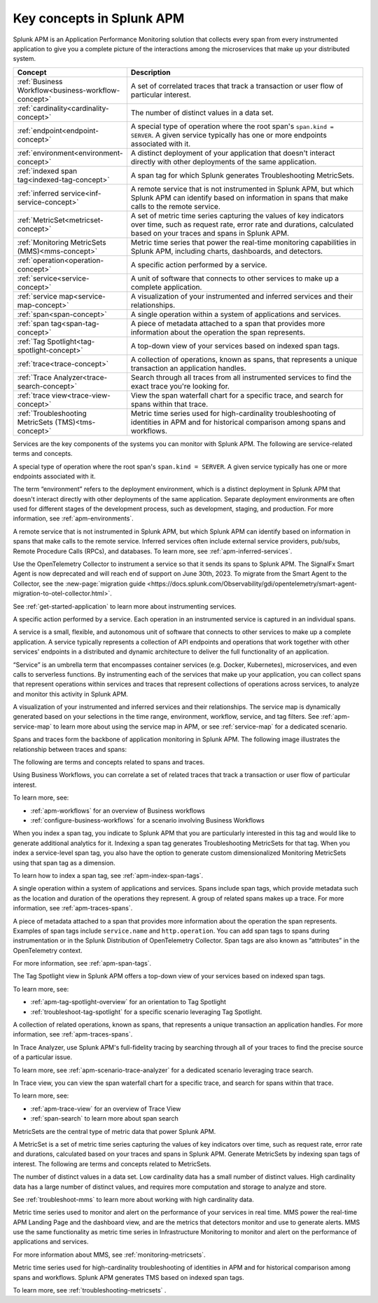 .. _apm-key-concepts:

*********************************
Key concepts in Splunk APM
*********************************

.. meta::
   :description: Learn about key concepts in Splunk APM.

Splunk APM is an Application Performance Monitoring solution that collects every span from every instrumented application to give you a complete picture of the interactions among the microservices that make up your distributed system. 

.. list-table::
   :header-rows: 1
   :widths: 20, 80

   * - :strong:`Concept`
     - :strong:`Description`

   * - :ref:`Business Workflow<business-workflow-concept>`
     - A set of correlated traces that track a transaction or user flow of particular interest.

   * - :ref:`cardinality<cardinality-concept>`
     - The number of distinct values in a data set.
  
   * - :ref:`endpoint<endpoint-concept>`
     - A special type of operation where the root span's ``span.kind = SERVER``. A given service typically has one or more endpoints associated with it.

   * - :ref:`environment<environment-concept>`
     - A distinct deployment of your application that doesn't interact directly with other deployments of the same application.  

   * - :ref:`indexed span tag<indexed-tag-concept>`
     - A span tag for which Splunk generates Troubleshooting MetricSets.
  
   * - :ref:`inferred service<inf-service-concept>`
     - A remote service that is not instrumented in Splunk APM, but which Splunk APM can identify based on information in spans that make calls to the remote service.  

   * - :ref:`MetricSet<metricset-concept>`
     - A set of metric time series capturing the values of key indicators over time, such as request rate, error rate and durations, calculated based on your traces and spans in Splunk APM. 

   * - :ref:`Monitoring MetricSets (MMS)<mms-concept>`
     - Metric time series that power the real-time monitoring capabilities in Splunk APM, including charts, dashboards, and detectors.

   * - :ref:`operation<operation-concept>`
     - A specific action performed by a service. 
   
   * - :ref:`service<service-concept>`
     - A unit of software that connects to other services to make up a complete application.

   * - :ref:`service map<service-map-concept>`
     - A visualization of your instrumented and inferred services and their relationships. 

   * - :ref:`span<span-concept>` 
     - A single operation within a system of applications and services. 

   * - :ref:`span tag<span-tag-concept>`
     - A piece of metadata attached to a span that provides more information about the operation the span represents. 

   * - :ref:`Tag Spotlight<tag-spotlight-concept>`
     - A top-down view of your services based on indexed span tags. 

   * - :ref:`trace<trace-concept>` 
     - A collection of operations, known as spans, that represents a unique transaction an application handles. 

   * - :ref:`Trace Analyzer<trace-search-concept>`
     - Search through all traces from all instrumented services to find the exact trace you're looking for. 

   * - :ref:`trace view<trace-view-concept>`
     - View the span waterfall chart for a specific trace, and search for spans within that trace.

   * - :ref:`Troubleshooting MetricSets (TMS)<tms-concept>`
     - Metric time series used for high-cardinality troubleshooting of identities in APM and for historical comparison among spans and workflows.
 
.. raw:: html

  <embed>
    <h2>Services<a name="services" class="headerlink" href="#services" title="Permalink to this headline">¶</a></h2>
  </embed>

Services are the key components of the systems you can monitor with Splunk APM. The following are service-related terms and concepts.

.. _endpoint-concept:

.. raw:: html

  <embed>
    <h3>endpoint<a name="endpoint-concept" class="headerlink" href="#endpoint-concept" title="Permalink to this headline">¶</a></h3>
  </embed>

A special type of operation where the root span's ``span.kind = SERVER``. A given service typically has one or more endpoints associated with it. 

.. _environment-concept:

.. raw:: html

  <embed>
    <h3>environment<a name="environment-concept" class="headerlink" href="#environment-concept" title="Permalink to this headline">¶</a></h3>
  </embed>


The term “environment” refers to the deployment environment, which is a distinct deployment in Splunk APM that doesn't interact directly with other deployments of the same application. Separate deployment environments are often used for different stages of the development process, such as development, staging, and production. For more information, see :ref:`apm-environments`. 

.. _inf-service-concept:

.. raw:: html

  <embed>
    <h3>inferred service<a name="inf-service-concept" class="headerlink" href="#inf-service-concept" title="Permalink to this headline">¶</a></h3>
  </embed>

A remote service that is not instrumented in Splunk APM, but which Splunk APM can identify based on information in spans that make calls to the remote service. Inferred services often include external service providers, pub/subs, Remote Procedure Calls (RPCs), and databases. To learn more, see :ref:`apm-inferred-services`.

.. _instr-service-concept:

.. raw:: html

  <embed>
    <h3>instrumented service<a name="instr-service-concept" class="headerlink" href="#instr-service-concept" title="Permalink to this headline">¶</a></h3>
  </embed> 

Use the OpenTelemetry Collector to instrument a service so that it sends its spans to Splunk APM. The SignalFx Smart Agent is now deprecated and will reach end of support on June 30th, 2023. To migrate from the Smart Agent to the Collector, see the :new-page:`migration guide <https://docs.splunk.com/Observability/gdi/opentelemetry/smart-agent-migration-to-otel-collector.html>`.  

See :ref:`get-started-application` to learn more about instrumenting services. 

.. _operation-concept:

.. raw:: html

  <embed>
    <h3>operation<a name="operation-concept" class="headerlink" href="#operation-concept" title="Permalink to this headline">¶</a></h3>
  </embed>

A specific action performed by a service. Each operation in an instrumented service is  captured in an individual spans. 

.. _service-concept:

.. raw:: html

  <embed>
    <h3>service<a name="service-concept" class="headerlink" href="#service-concept" title="Permalink to this headline">¶</a></h3>
  </embed>

A service is a small, flexible, and autonomous unit of software that connects to other services to make up a complete application. A service typically represents a collection of API endpoints and operations that work together with other services' endpoints in a distributed and dynamic architecture to deliver the full functionality of an application. 

“Service” is an umbrella term that encompasses container services (e.g. Docker, Kubernetes), microservices, and even calls to serverless functions. By instrumenting each of the services that make up your application, you can collect spans that represent operations within services and traces that represent collections of operations across services, to analyze and monitor this activity in Splunk APM. 

.. _service-map-concept: 

.. raw:: html

  <embed>
    <h3>service map<a name="service-map-concept" class="headerlink" href="#service-map-concept" title="Permalink to this headline">¶</a></h3>
  </embed>

A visualization of your instrumented and inferred services and their relationships. The service map is dynamically generated based on your selections in the time range, environment, workflow, service, and tag filters. See :ref:`apm-service-map` to learn more about using the service map in APM, or see :ref:`service-map` for a dedicated scenario. 

.. raw:: html

  <embed>
    <h2>Traces and spans<a name="traces-spans" class="headerlink" href="#traces-spans" title="Permalink to this headline">¶</a></h2>
  </embed>

Spans and traces form the backbone of application monitoring in Splunk APM. The following image illustrates the relationship between traces and spans:  

.. image:: /_images/apm/terms-concepts/traces-spans.png
   :width: 70%
   :alt: This image shows a trace represented by a series of multicolored bars labeled with the letters A, B, C, D, and E. Each lettered bar represents a single span. The spans are organized to visually represent a hierarchical relationship in which span A is the parent span and the subsequent spans are its children. 

The following are terms and concepts related to spans and traces.

.. _business-workflow-concept:

.. raw:: html

  <embed>
    <h3>business workflow<a name="business-workflow-concept class="headerlink" href="#business-workflow-concept" title="Permalink to this headline">¶</a></h3>
  </embed>

Using Business Workflows, you can correlate a set of related traces that track a transaction or user flow of particular interest. 

To learn more, see:

* :ref:`apm-workflows` for an overview of Business workflows
* :ref:`configure-business-workflows` for a scenario involving Business Workflows

.. _indexed-tag-concept:

.. raw:: html

  <embed>
    <h3>indexed span tag<a name="indexed-tag-concept" class="headerlink" href="#indexed-tag-concept" title="Permalink to this headline">¶</a></h3>
  </embed>

When you index a span tag, you indicate to Splunk APM that you are particularly interested in this tag and would like to generate additional analytics for it. Indexing a span tag generates Troubleshooting MetricSets for that tag. When you index a service-level span tag, you also have the option to generate custom dimensionalized Monitoring MetricSets using that span tag as a dimension. 

To learn how to index a span tag, see :ref:`apm-index-span-tags`. 

.. _span-concept:

.. raw:: html

  <embed>
    <h3>span<a name="span-concept" class="headerlink" href="#span-concept" title="Permalink to this headline">¶</a></h3>
  </embed>

A single operation within a system of applications and services. Spans include span tags, which provide metadata such as the location and duration of the operations they represent.  A group of related spans makes up a trace. For more information, see :ref:`apm-traces-spans`.


.. _span-tag-concept:

.. raw:: html

  <embed>
    <h3>span tag<a name="span-tag-concept" class="headerlink" href="#span-tag-concept" title="Permalink to this headline">¶</a></h3>
  </embed>

A piece of metadata attached to a span that provides more information about the operation the span represents. Examples of span tags include ``service.name`` and ``http.operation``. You can add span tags to spans during instrumentation or in the Splunk Distribution of OpenTelemetry Collector. Span tags are also known as “attributes” in the OpenTelemetry context. 

For more information, see :ref:`apm-span-tags`.

.. _tag-spotlight-concept:

.. raw:: html

  <embed>
    <h3>Tag Spotlight<a name="tag-spotlight-concept" class="headerlink" href="#tag-spotlight-concept" title="Permalink to this headline">¶</a></h3>
  </embed>

The Tag Spotlight view in Splunk APM offers a top-down view of your services based on indexed span tags. 

To learn more, see:

* :ref:`apm-tag-spotlight-overview` for an orientation to Tag Spotlight
* :ref:`troubleshoot-tag-spotlight` for a specific scenario leveraging Tag Spotlight. 

.. _trace-concept:

.. raw:: html

  <embed>
    <h3>trace<a name="trace-concept" class="headerlink" href="#trace-concept" title="Permalink to this headline">¶</a></h3>
  </embed>

A collection of related operations, known as spans, that represents a unique transaction an application handles. For more information, see :ref:`apm-traces-spans`.

.. _trace-search-concept:

.. raw:: html

  <embed>
    <h3>Trace Analyzer<a name="trace-search-concept" class="headerlink" href="#trace-search-concept" title="Permalink to this headline">¶</a></h3>
  </embed>

In Trace Analyzer, use Splunk APM's full-fidelity tracing by searching through all of your traces to find the precise source of a particular issue. 

To learn more, see :ref:`apm-scenario-trace-analyzer` for a dedicated scenario leveraging trace search. 


.. _trace-view-concept:

.. raw:: html

  <embed>
    <h3>trace view<a name="trace-view-concept" class="headerlink" href="#trace-view-concept" title="Permalink to this headline">¶</a></h3>
  </embed>

In Trace view, you can view the span waterfall chart for a specific trace, and search for spans within that trace. 

To learn more, see:

* :ref:`apm-trace-view` for an overview of Trace View
* :ref:`span-search` to learn more about span search


.. _metricset-concept:

.. raw:: html

  <embed>
    <h2>MetricSets<a name="metricset-concept" class="headerlink" href="#metricset-concept" title="Permalink to this headline">¶</a></h2>
  </embed>

MetricSets are the central type of metric data that power Splunk APM. 

A MetricSet is a set of metric time series capturing the values of key indicators over time, such as request rate, error rate and durations, calculated based on your traces and spans in Splunk APM. Generate MetricSets by indexing span tags of interest. The following are terms and concepts related to MetricSets.

.. _cardinality-concept:

.. raw:: html

  <embed>
    <h3>cardinality<a name="cardinality-concept" class="headerlink" href="#cardinality-concept" title="Permalink to this headline">¶</a></h3>
  </embed>

The number of distinct values in a data set. Low cardinality data has a small number of distinct values.  High cardinality data has a large number of distinct values, and requires more computation and storage to analyze and store. 

See :ref:`troubleshoot-mms` to learn more about working with high cardinality data. 

.. _mms-concept:

.. raw:: html

  <embed>
    <h3>Monitoring MetricSets (MMS)<a name="mms-concept" class="headerlink" href="#mms-concept" title="Permalink to this headline">¶</a></h3>
  </embed>

Metric time series used to monitor and alert on the performance of your services in real time. MMS power the real-time APM Landing Page and the dashboard view, and are the metrics that detectors monitor and use to generate alerts.  MMS use the same functionality as metric time series in Infrastructure Monitoring to monitor and alert on the performance of applications and services. 

For more information about MMS, see :ref:`monitoring-metricsets`. 

.. _tms-concept:

.. raw:: html

  <embed>
    <h3>Troubleshooting MetricSets (TMS)<a name="tms-concept" class="headerlink" href="#tms-concept" title="Permalink to this headline">¶</a></h3>
  </embed>

Metric time series used for high-cardinality troubleshooting of identities in APM and for historical comparison among spans and workflows. Splunk APM generates TMS based on indexed span tags. 

To learn more, see :ref:`troubleshooting-metricsets` .



